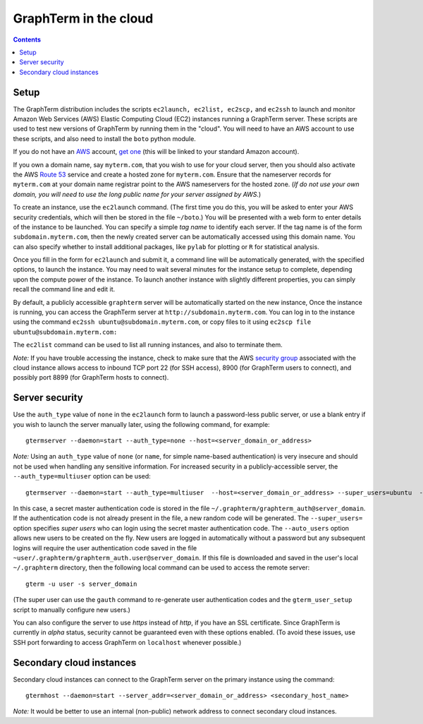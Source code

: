 .. _cloud:

*********************************************************************************
 GraphTerm in the cloud
*********************************************************************************
.. contents::

.. index:: cloud computing, cloud instance, Amazon EC2

Setup
====================================================

The GraphTerm distribution includes the scripts ``ec2launch, ec2list,
ec2scp,`` and ``ec2ssh`` to launch and monitor Amazon Web Services
(AWS) Elastic Computing Cloud (EC2) instances running a GraphTerm server. These scripts
are used to test new versions of GraphTerm by running them in the "cloud".
You will need to have an AWS account to use
these scripts, and also need to install the ``boto`` python module.

If you do not have an `AWS <http://aws.amazon.com/>`_ account,
`get one <http://docs.aws.amazon.com/AWSEC2/latest/UserGuide/EC2_GetStarted.html>`_
(this will be linked to your standard Amazon account).


If you own a
domain name, say ``myterm.com``, that you wish to use for your
cloud server, then you should also activate the
AWS `Route 53 <http://aws.amazon.com/route53/faqs/#Getting_started_with_Route_53>`_
service and create a hosted zone for ``myterm.com``. Ensure that the
nameserver records for ``myterm.com`` at your domain name registrar
point to the AWS nameservers for the hosted zone. (*If do not use your
own domain, you will need to use the long public name for your server
assigned by AWS.*)

To create an instance, use the ``ec2launch`` command. (The first time
you do this, you will be asked to enter your AWS security credentials,
which will then be stored in the file ``~/boto``.)
You will be presented with a web form to enter details of the instance
to be launched. You can specify a simple *tag name* to identify each
server. If the tag name is of the form ``subdomain.myterm.com``, then
the newly created server can be automatically accessed using this
domain name. You can also specify whether to install additional
packages, like ``pylab`` for plotting or ``R`` for statistical
analysis.

Once you fill in the form for ``ec2launch`` and submit it, a command
line will be automatically generated, with the specified options, to launch
the instance. You may need to wait several minutes for the instance
setup to complete, depending upon the compute power of the
instance. To launch another instance with slightly different
properties, you can simply recall the command line and edit it.

By default, a publicly accessible ``graphterm`` server
will be automatically started on the new instance,
Once the instance is running, you can access the GraphTerm server at
``http://subdomain.myterm.com``. You can log in to the instance using the
command ``ec2ssh ubuntu@subdomain.myterm.com``, or copy files to it
using ``ec2scp file ubuntu@subdomain.myterm.com:``

The ``ec2list`` command can be used to list all running instances, and
also to terminate them.

*Note:* If you have trouble
accessing the instance, check to make sure that the AWS `security group
<http://docs.aws.amazon.com/AWSEC2/latest/UserGuide/using-network-security.html>`_
associated with the cloud instance allows access to inbound TCP port
22 (for SSH access), 8900 (for GraphTerm users to connect), and
possibly port 8899 (for GraphTerm hosts to connect).

.. index:: security, authentication type

Server security
====================================================

Use the ``auth_type`` value of ``none`` in the ``ec2launch`` form
to launch a password-less public server, or use a blank entry if you
wish to launch the server manually later, using the following command,
for example::

    gtermserver --daemon=start --auth_type=none --host=<server_domain_or_address>

*Note:* Using an ``auth_type`` value of ``none`` (or ``name``, for
simple name-based authentication) is very insecure and
should not be used when handling any sensitive information.
For increased security in a publicly-accessible server, the ``--auth_type=multiuser`` option
can be used::

    gtermserver --daemon=start --auth_type=multiuser  --host=<server_domain_or_address> --super_users=ubuntu  --auto_users --allow_share

In this case, a secret master authentication code is stored in the file
``~/.graphterm/graphterm_auth@server_domain``. If the authentication
code is not already present in the file, a new random
code will be generated.
The ``--super_users=`` option specifies *super users* who can login
using the secret master authentication code.  The ``--auto_users``
option allows new users to be created on the fly. New users are logged
in automatically without a password but any subsequent logins will require
the user authentication code saved in the file
``~user/.graphterm/graphterm_auth.user@server_domain``.
If this file is downloaded and saved in the user's local ``~/.graphterm``
directory, then the following local command can be used to access the
remote server::

    gterm -u user -s server_domain 

(The super user can use the ``gauth`` command to re-generate
user authentication codes and the ``gterm_user_setup`` script to
manually configure new users.)

You can also configure the server to use *https* instead of *http*,
if you have an SSL certificate. Since GraphTerm is currently in *alpha* status,
security cannot be guaranteed even with these options enabled.  (To
avoid these issues, use SSH port forwarding to access GraphTerm on
``localhost`` whenever possible.)

Secondary cloud instances
====================================================

Secondary cloud instances can connect to the GraphTerm server on
the primary instance using the command::

    gtermhost --daemon=start --server_addr=<server_domain_or_address> <secondary_host_name>

*Note:* It would be better to use an internal (non-public) network address to
connect secondary cloud instances.
